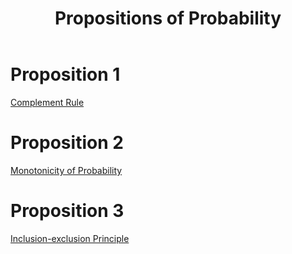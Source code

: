 :PROPERTIES:
:ID:       19940836-dd0f-489c-b047-98eee71bb40a
:END:
#+title: Propositions of Probability
#+filetags: axioms_of_probability

* Proposition 1
[[id:d633683f-d6eb-4271-9717-55fd95628cfc][Complement Rule]]

* Proposition 2
[[id:824b596d-399d-4047-8c98-4620e85c0119][Monotonicity of Probability]]

* Proposition 3
[[id:f9cfe2d4-3f37-42f7-82be-91105f5caeb0][Inclusion-exclusion Principle]]

